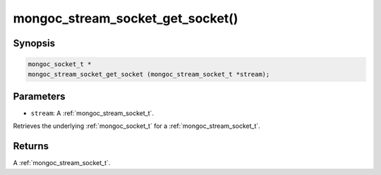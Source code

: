 .. _mongoc_stream_socket_get_socket:

mongoc_stream_socket_get_socket()
=================================

Synopsis
--------

.. code-block:: c

  mongoc_socket_t *
  mongoc_stream_socket_get_socket (mongoc_stream_socket_t *stream);

Parameters
----------

* ``stream``: A :ref:`mongoc_stream_socket_t`.

Retrieves the underlying :ref:`mongoc_socket_t` for a :ref:`mongoc_stream_socket_t`.

Returns
-------

A :ref:`mongoc_stream_socket_t`.

